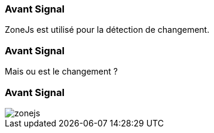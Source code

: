 [%auto-animate]
=== Avant Signal

ZoneJs est utilisé pour la détection de changement.

[%auto-animate]
=== Avant Signal

Mais ou est le changement ?

=== Avant Signal

image::zonejs.png[]

